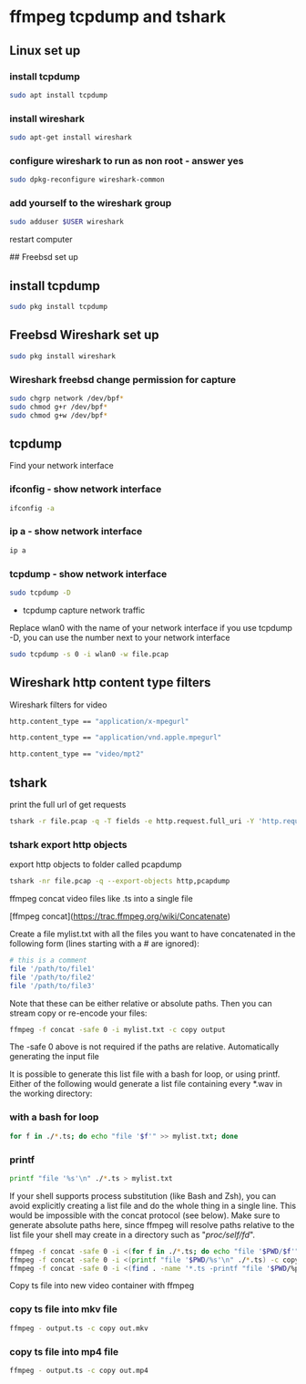#+STARTUP: content
#+OPTIONS: num:nil
#+OPTIONS: author:nil

* ffmpeg tcpdump and tshark 

** Linux set up
*** install tcpdump

#+BEGIN_SRC sh
sudo apt install tcpdump
#+END_SRC

***  install wireshark

#+BEGIN_SRC sh
sudo apt-get install wireshark
#+END_SRC

***  configure wireshark to run as non root - answer yes

#+BEGIN_SRC sh
sudo dpkg-reconfigure wireshark-common
#+END_SRC

*** add yourself to the wireshark group

#+BEGIN_SRC sh
sudo adduser $USER wireshark
#+END_SRC

restart computer


## Freebsd set up

** install tcpdump

#+BEGIN_SRC sh
sudo pkg install tcpdump
#+END_SRC

** Freebsd Wireshark set up

#+BEGIN_SRC sh
sudo pkg install wireshark
#+END_SRC

*** Wireshark freebsd change permission for capture

#+BEGIN_SRC sh
sudo chgrp network /dev/bpf*
sudo chmod g+r /dev/bpf*
sudo chmod g+w /dev/bpf*
#+END_SRC

** tcpdump

Find your network interface

*** ifconfig - show network interface

#+BEGIN_SRC sh
ifconfig -a
#+END_SRC

*** ip a - show network interface

#+BEGIN_SRC sh
ip a
#+END_SRC

*** tcpdump - show network interface

#+BEGIN_SRC sh
sudo tcpdump -D
#+END_SRC

+ tcpdump capture network traffic

Replace wlan0 with the name of your network interface  
if you use tcpdump -D, you can use the number next to your network interface

#+BEGIN_SRC sh
sudo tcpdump -s 0 -i wlan0 -w file.pcap
#+END_SRC

** Wireshark http content type filters

Wireshark filters for video

#+BEGIN_SRC sh
http.content_type == "application/x-mpegurl"
#+END_SRC

#+BEGIN_SRC sh
http.content_type == "application/vnd.apple.mpegurl"
#+END_SRC

#+BEGIN_SRC sh
http.content_type == "video/mpt2"
#+END_SRC

** tshark 

print the full url of get requests

#+BEGIN_SRC sh
tshark -r file.pcap -q -T fields -e http.request.full_uri -Y 'http.request.method == "GET"' > links.txt
#+END_SRC

*** tshark export http objects

export http objects to folder called pcapdump

#+BEGIN_SRC sh
tshark -nr file.pcap -q --export-objects http,pcapdump
#+END_SRC

# ffmpeg concat video files

ffmpeg concat video files like .ts into a single file

[ffmpeg concat](https://trac.ffmpeg.org/wiki/Concatenate)

Create a file mylist.txt with all the files you want to have concatenated in the following form (lines starting with a # are ignored):

#+BEGIN_SRC sh
# this is a comment
file '/path/to/file1'
file '/path/to/file2'
file '/path/to/file3'
#+END_SRC

Note that these can be either relative or absolute paths. Then you can stream copy or re-encode your files:

#+BEGIN_SRC sh
ffmpeg -f concat -safe 0 -i mylist.txt -c copy output
#+END_SRC

The -safe 0 above is not required if the paths are relative.
Automatically generating the input file

It is possible to generate this list file with a bash for loop, or using printf. 
Either of the following would generate a list file containing every *.wav in the working directory:

*** with a bash for loop

#+BEGIN_SRC sh
for f in ./*.ts; do echo "file '$f'" >> mylist.txt; done
#+END_SRC

*** printf

#+BEGIN_SRC sh
printf "file '%s'\n" ./*.ts > mylist.txt
#+END_SRC

If your shell supports process substitution (like Bash and Zsh), you can avoid explicitly creating a list file and do the whole thing in a single line. This would be impossible with the concat protocol (see below). Make sure to generate absolute paths here, since ffmpeg will resolve paths relative to the list file your shell may create in a directory such as "/proc/self/fd/".

#+BEGIN_SRC sh
ffmpeg -f concat -safe 0 -i <(for f in ./*.ts; do echo "file '$PWD/$f'"; done) -c copy output.ts
ffmpeg -f concat -safe 0 -i <(printf "file '$PWD/%s'\n" ./*.ts) -c copy output.ts
ffmpeg -f concat -safe 0 -i <(find . -name '*.ts -printf "file '$PWD/%p'\n") -c copy output.ts
#+END_SRC

Copy ts file into new video container with ffmpeg

*** copy ts file into mkv file

#+BEGIN_SRC sh
ffmpeg - output.ts -c copy out.mkv
#+END_SRC

*** copy ts file into mp4 file

#+BEGIN_SRC sh
ffmpeg - output.ts -c copy out.mp4
#+END_SRC

